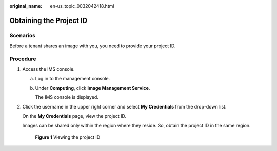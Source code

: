 :original_name: en-us_topic_0032042418.html

.. _en-us_topic_0032042418:

Obtaining the Project ID
========================

Scenarios
---------

Before a tenant shares an image with you, you need to provide your project ID.

Procedure
---------

#. Access the IMS console.

   a. Log in to the management console.

   b. Under **Computing**, click **Image Management Service**.

      The IMS console is displayed.

#. Click the username in the upper right corner and select **My Credentials** from the drop-down list.

   On the **My Credentials** page, view the project ID.

   Images can be shared only within the region where they reside. So, obtain the project ID in the same region.


   .. figure:: /_static/images/en-us_image_0180992673.png
      :alt: **Figure 1** Viewing the project ID

      **Figure 1** Viewing the project ID
